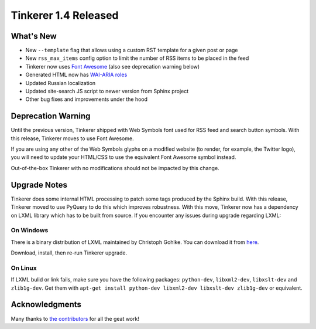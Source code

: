 Tinkerer 1.4 Released
=====================

What's New
----------

* New ``--template`` flag that allows using a custom RST template for a given
  post or page
* New ``rss_max_items`` config option to limit the number of RSS items to be
  placed in the feed 
* Tinkerer now uses `Font Awesome <http://fortawesome.github.io/Font-Awesome/>`_
  (also see deprecation warning below)
* Generated HTML now has `WAI-ARIA roles <http://www.w3.org/WAI/intro/aria>`_ 
* Updated Russian localization
* Updated site-search JS script to newer version from Sphinx project
* Other bug fixes and improvements under the hood

Deprecation Warning
-------------------

Until the previous version, Tinkerer shipped with Web Symbols font used for
RSS feed and search button symbols. With this release, Tinkerer moves to use
Font Awesome.

If you are using any other of the Web Symbols glyphs on a modified website (to
render, for example, the Twitter logo), you will need to update your HTML/CSS 
to use the equivalent Font Awesome symbol instead.

Out-of-the-box Tinkerer with no modifications should not be impacted by this
change.

Upgrade Notes
-------------

Tinkerer does some internal HTML processing to patch some tags produced by the
Sphinx build. With this release, Tinkerer moved to use PyQuery to do this which
improves robustness. With this move, Tinkerer now has a dependency on LXML
library which has to be built from source. If you encounter any issues during
upgrade regarding LXML:

On Windows
~~~~~~~~~~

There is a binary distribution of LXML maintained by Christoph Gohlke. You can
download it from `here <http://www.lfd.uci.edu/~gohlke/pythonlibs/#lxml>`_.

Download, install, then re-run Tinkerer upgrade.

On Linux
~~~~~~~~

If LXML bulid or link fails, make sure you have the following packages:
``python-dev``, ``libxml2-dev``, ``libxslt-dev`` and ``zlib1g-dev``. Get them
with ``apt-get install python-dev libxml2-dev libxslt-dev zlib1g-dev`` or
equivalent.

Acknowledgments
---------------

Many thanks to `the contributors <https://github.com/vladris/tinkerer/blob/master/CONTRIBUTORS>`_ 
for all the geat work!

.. author:: default
.. categories:: tinkerer
.. tags:: tinkerer, release
.. comments::
